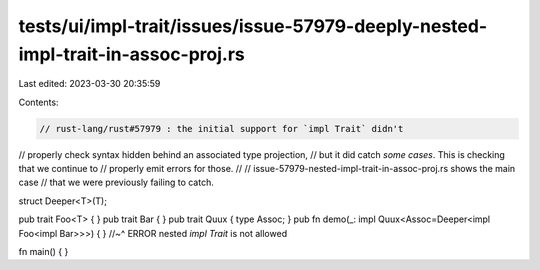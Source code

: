 tests/ui/impl-trait/issues/issue-57979-deeply-nested-impl-trait-in-assoc-proj.rs
================================================================================

Last edited: 2023-03-30 20:35:59

Contents:

.. code-block:: rs

    // rust-lang/rust#57979 : the initial support for `impl Trait` didn't
// properly check syntax hidden behind an associated type projection,
// but it did catch *some cases*. This is checking that we continue to
// properly emit errors for those.
//
// issue-57979-nested-impl-trait-in-assoc-proj.rs shows the main case
// that we were previously failing to catch.

struct Deeper<T>(T);

pub trait Foo<T> { }
pub trait Bar { }
pub trait Quux { type Assoc; }
pub fn demo(_: impl Quux<Assoc=Deeper<impl Foo<impl Bar>>>) { }
//~^ ERROR nested `impl Trait` is not allowed

fn main() { }


